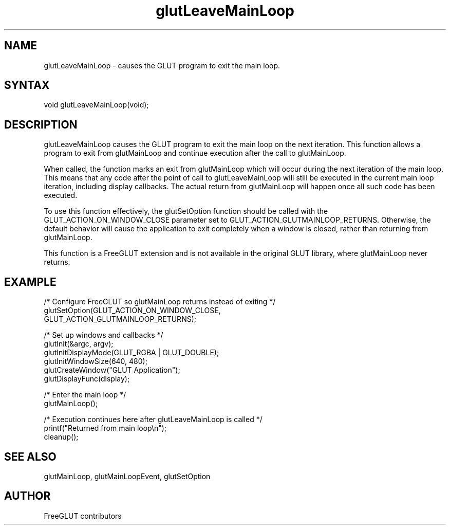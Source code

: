 .\"
.\" Copyright (c) FreeGLUT contributors, 2000-2025.
.\"
.\" See the file "man/LICENSE" for information on usage and redistribution
.\"
.TH glutLeaveMainLoop 3GLUT "3.8" "FreeGLUT" "FreeGLUT"
.SH NAME
glutLeaveMainLoop - causes the GLUT program to exit the main loop.
.SH SYNTAX
.nf
.LP
void glutLeaveMainLoop(void);
.fi
.SH DESCRIPTION
glutLeaveMainLoop causes the GLUT program to exit the main loop on the next iteration. This function allows a program to exit from glutMainLoop and continue execution after the call to glutMainLoop.

When called, the function marks an exit from glutMainLoop which will occur during the next iteration of the main loop. This means that any code after the point of call to glutLeaveMainLoop will still be executed in the current main loop iteration, including display callbacks. The actual return from glutMainLoop will happen once all such code has been executed.

To use this function effectively, the glutSetOption function should be called with the GLUT_ACTION_ON_WINDOW_CLOSE parameter set to GLUT_ACTION_GLUTMAINLOOP_RETURNS. Otherwise, the default behavior will cause the application to exit completely when a window is closed, rather than returning from glutMainLoop.

This function is a FreeGLUT extension and is not available in the original GLUT library, where glutMainLoop never returns.

.SH EXAMPLE
.nf
/* Configure FreeGLUT so glutMainLoop returns instead of exiting */
glutSetOption(GLUT_ACTION_ON_WINDOW_CLOSE, 
              GLUT_ACTION_GLUTMAINLOOP_RETURNS);

/* Set up windows and callbacks */
glutInit(&argc, argv);
glutInitDisplayMode(GLUT_RGBA | GLUT_DOUBLE);
glutInitWindowSize(640, 480);
glutCreateWindow("GLUT Application");
glutDisplayFunc(display);

/* Enter the main loop */
glutMainLoop();

/* Execution continues here after glutLeaveMainLoop is called */
printf("Returned from main loop\\n");
cleanup();
.fi

.SH SEE ALSO
glutMainLoop, glutMainLoopEvent, glutSetOption
.SH AUTHOR
FreeGLUT contributors